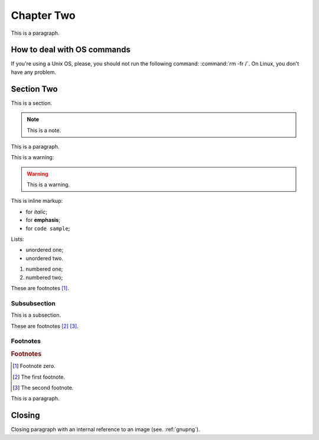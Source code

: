 Chapter Two
===========

This is a paragraph.

How to deal with OS commands
----------------------------

If you're using a Unix OS, please, you should not run the following command:  :command:`rm -fr /`. On Linux, you don't have any problem.

Section Two
-----------

.. sectionauthor:: myName2 mySurname2 <aa@bb.com>

This is a section.

.. note::

   This is a note.

This is a paragraph.

This is a warning:

.. warning::
   This is a warning.

This is inline markup:

* for *italic*;
* for **emphasis**;
* for ``code sample``;

Lists:

* unordered one;
* unordered two.

1. numbered one;
2. numbered two;

These are footnotes [#f0]_.

Subsubsection
^^^^^^^^^^^^^

This is a subsection.

These are footnotes [#f1]_ [#f2]_.

Footnotes
^^^^^^^^^

.. rubric:: Footnotes

.. [#f0] Footnote zero.
.. [#f1] The first footnote.
.. [#f2] The second footnote.

This is a paragraph.

Closing
-------

Closing paragraph with an internal reference to an image (see. :ref:`gnupng`).
